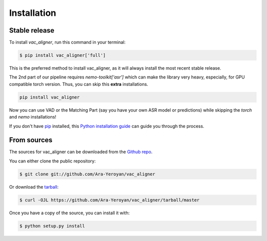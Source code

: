 .. highlight:: shell

============
Installation
============


Stable release
--------------

To install `vac_aligner`, run this command in your terminal:

.. code-block:: console

    $ pip install vac_aligner['full']

This is the preferred method to install vac_aligner, as it will always install the most recent stable release.

The 2nd part of our pipeline requires  `nemo-toolkit['asr']` which can make the library very heavy,
especially, for GPU compatible torch version. Thus, you can skip this **extra** installations.

.. code-block:: bash

   pip install vac_aligner

Now you can use VAD or the Matching Part (say you have your own ASR model or predictions) while skipping the `torch` and `nemo` installations!


If you don't have `pip`_ installed, this `Python installation guide`_ can guide
you through the process.

.. _pip: https://pip.pypa.io
.. _Python installation guide: http://docs.python-guide.org/en/latest/starting/installation/


From sources
------------

The sources for vac_aligner can be downloaded from the `Github repo`_.

You can either clone the public repository:

.. code-block:: console

    $ git clone git://github.com/Ara-Yeroyan/vac_aligner

Or download the `tarball`_:

.. code-block:: console

    $ curl -OJL https://github.com/Ara-Yeroyan/vac_aligner/tarball/master

Once you have a copy of the source, you can install it with:

.. code-block:: console

    $ python setup.py install


.. _Github repo: https://github.com/Ara-Yeroyan/vac_aligner
.. _tarball: https://github.com/Ara-Yeroyan/vac_aligner/tarball/master
